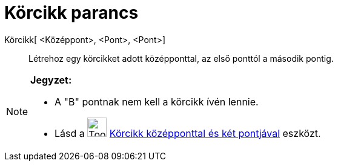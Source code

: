 = Körcikk parancs
:page-en: commands/CircularSector
ifdef::env-github[:imagesdir: /hu/modules/ROOT/assets/images]

Körcikk[ <Középpont>, <Pont>, <Pont>]::
  Létrehoz egy körcikket adott középponttal, az első ponttól a második pontig.

[NOTE]
====

*Jegyzet:*

* A "B" pontnak nem kell a körcikk ívén lennie.
* Lásd a image:Tool_Circle_Sector_Center_2Points.gif[Tool Circle Sector Center 2Points.gif,width=32,height=32]
xref:/tools/Körcikk_középponttal_és_két_pontjával.adoc[Körcikk középponttal és két pontjával] eszközt.

====
